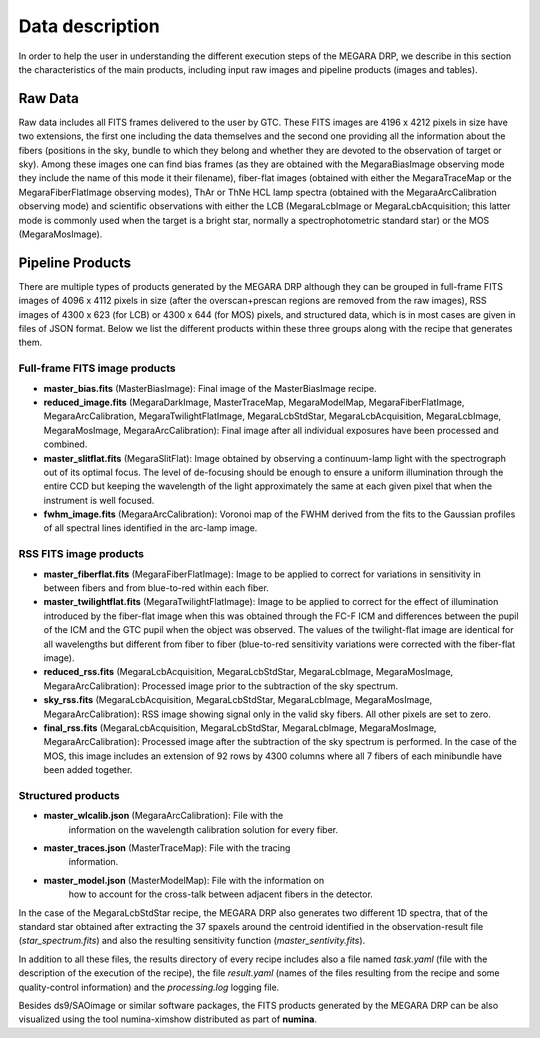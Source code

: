 ****************
Data description
****************

In order to help the user in understanding the different execution steps
of the MEGARA DRP, we describe in this section the characteristics of
the main products, including input raw images and pipeline products
(images and tables).

Raw Data
========

Raw data includes all FITS frames delivered to the user by GTC. These
FITS images are 4196 x 4212 pixels in size have two extensions, the
first one including the data themselves and the second one providing all
the information about the fibers (positions in the sky, bundle to which
they belong and whether they are devoted to the observation of target or
sky). Among these images one can find bias frames (as they are obtained
with the MegaraBiasImage observing mode they include the name of this
mode it their filename), fiber-flat images (obtained with either the
MegaraTraceMap or the MegaraFiberFlatImage observing modes), ThAr or
ThNe HCL lamp spectra (obtained with the MegaraArcCalibration observing
mode) and scientific observations with either the LCB (MegaraLcbImage or
MegaraLcbAcquisition; this latter mode is commonly used when the target
is a bright star, normally a spectrophotometric standard star) or the
MOS (MegaraMosImage).

Pipeline Products
=================

There are multiple types of products generated by the MEGARA DRP
although they can be grouped in full-frame FITS images of 4096 x 4112
pixels in size (after the overscan+prescan regions are removed from the
raw images), RSS images of 4300 x 623 (for LCB) or 4300 x 644 (for MOS)
pixels, and structured data, which is in most cases are given in files
of JSON format. Below we list the different products within these three
groups along with the recipe that generates them.

Full-frame FITS image products
------------------------------

-  **master_bias.fits** (MasterBiasImage): Final image of the
   MasterBiasImage recipe.

-  **reduced_image.fits** (MegaraDarkImage, MasterTraceMap,
   MegaraModelMap, MegaraFiberFlatImage, MegaraArcCalibration,
   MegaraTwilightFlatImage, MegaraLcbStdStar, MegaraLcbAcquisition,
   MegaraLcbImage, MegaraMosImage, MegaraArcCalibration): Final image
   after all individual exposures have been processed and combined.

-  **master_slitflat.fits** (MegaraSlitFlat): Image obtained by
   observing a continuum-lamp light with the spectrograph out of its
   optimal focus. The level of de-focusing should be enough to ensure a
   uniform illumination through the entire CCD but keeping the
   wavelength of the light approximately the same at each given pixel
   that when the instrument is well focused.

-  **fwhm_image.fits** (MegaraArcCalibration): Voronoi map of the FWHM
   derived from the fits to the Gaussian profiles of all spectral lines
   identified in the arc-lamp image.

RSS FITS image products
-----------------------

-  **master_fiberflat.fits** (MegaraFiberFlatImage): Image to be applied
   to correct for variations in sensitivity in between fibers and from
   blue-to-red within each fiber.

-  **master_twilightflat.fits** (MegaraTwilightFlatImage): Image to be
   applied to correct for the effect of illumination introduced by the
   fiber-flat image when this was obtained through the FC-F ICM and
   differences between the pupil of the ICM and the GTC pupil when the
   object was observed. The values of the twilight-flat image are
   identical for all wavelengths but different from fiber to fiber
   (blue-to-red sensitivity variations were corrected with the
   fiber-flat image).

-  **reduced_rss.fits** (MegaraLcbAcquisition, MegaraLcbStdStar,
   MegaraLcbImage, MegaraMosImage, MegaraArcCalibration): Processed
   image prior to the subtraction of the sky spectrum.

-  **sky_rss.fits** (MegaraLcbAcquisition, MegaraLcbStdStar,
   MegaraLcbImage, MegaraMosImage, MegaraArcCalibration): RSS image
   showing signal only in the valid sky fibers. All other pixels are set
   to zero.

-  **final_rss.fits** (MegaraLcbAcquisition, MegaraLcbStdStar,
   MegaraLcbImage, MegaraMosImage, MegaraArcCalibration): Processed
   image after the subtraction of the sky spectrum is performed. In the
   case of the MOS, this image includes an extension of 92 rows by 4300
   columns where all 7 fibers of each minibundle have been added
   together.

Structured products
-------------------

-  **master_wlcalib.json** (MegaraArcCalibration): File with the
      information on the wavelength calibration solution for every
      fiber.

-  **master_traces.json** (MasterTraceMap): File with the tracing
      information.

-  **master_model.json** (MasterModelMap): File with the information on
      how to account for the cross-talk between adjacent fibers in the
      detector.

In the case of the MegaraLcbStdStar recipe, the MEGARA DRP also
generates two different 1D spectra, that of the standard star obtained
after extracting the 37 spaxels around the centroid identified in the
observation-result file (*star_spectrum.fits*) and also the resulting
sensitivity function (*master_sentivity.fits*).

In addition to all these files, the results directory of every recipe
includes also a file named *task.yaml* (file with the description of the
execution of the recipe), the file *result.yaml* (names of the files
resulting from the recipe and some quality-control information) and the
*processing.log* logging file.

Besides ds9/SAOimage or similar software packages, the FITS products
generated by the MEGARA DRP can be also visualized using the tool
numina-ximshow distributed as part of **numina**.


